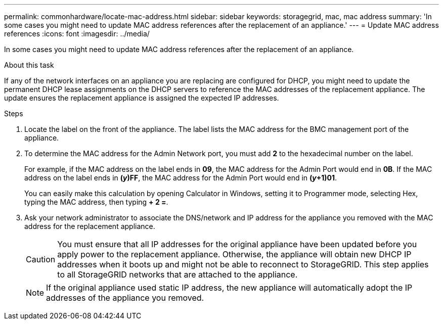 ---
permalink: commonhardware/locate-mac-address.html
sidebar: sidebar
keywords: storagegrid, mac, mac address
summary: 'In some cases you might need to update MAC address references after the replacement of an appliance.'
---
= Update MAC address references
:icons: font
:imagesdir: ../media/

[.lead]
In some cases you might need to update MAC address references after the replacement of an appliance. 

.About this task
If any of the network interfaces on an appliance you are replacing are configured for DHCP, you might need to update the permanent DHCP lease assignments on the DHCP servers to reference the MAC addresses of the replacement appliance. The update ensures the replacement appliance is assigned the expected IP addresses.

.Steps

. Locate the label on the front of the appliance. The label lists the MAC address for the BMC management port of the appliance. 
. To determine the MAC address for the Admin Network port, you must add *2* to the hexadecimal number on the label.
+
For example, if the MAC address on the label ends in *09*, the MAC address for the Admin Port would end in *0B*. If the MAC address on the label ends in *(_y_)FF*, the MAC address for the Admin Port would end in *(_y_+1)01*. 
+
You can easily make this calculation by opening Calculator in Windows, setting it to Programmer mode, selecting Hex, typing the MAC address, then typing *+ 2 =*.

. Ask your network administrator to associate the DNS/network and IP address for the appliance you removed with the MAC address for the replacement appliance.
+
CAUTION: You must ensure that all IP addresses for the original appliance have been updated before you apply power to the replacement appliance. Otherwise, the appliance will obtain new DHCP IP addresses when it boots up and might not be able to reconnect to StorageGRID. This step applies to all StorageGRID networks that are attached to the appliance.
+
NOTE: If the original appliance used static IP address, the new appliance will automatically adopt the IP addresses of the appliance you removed.